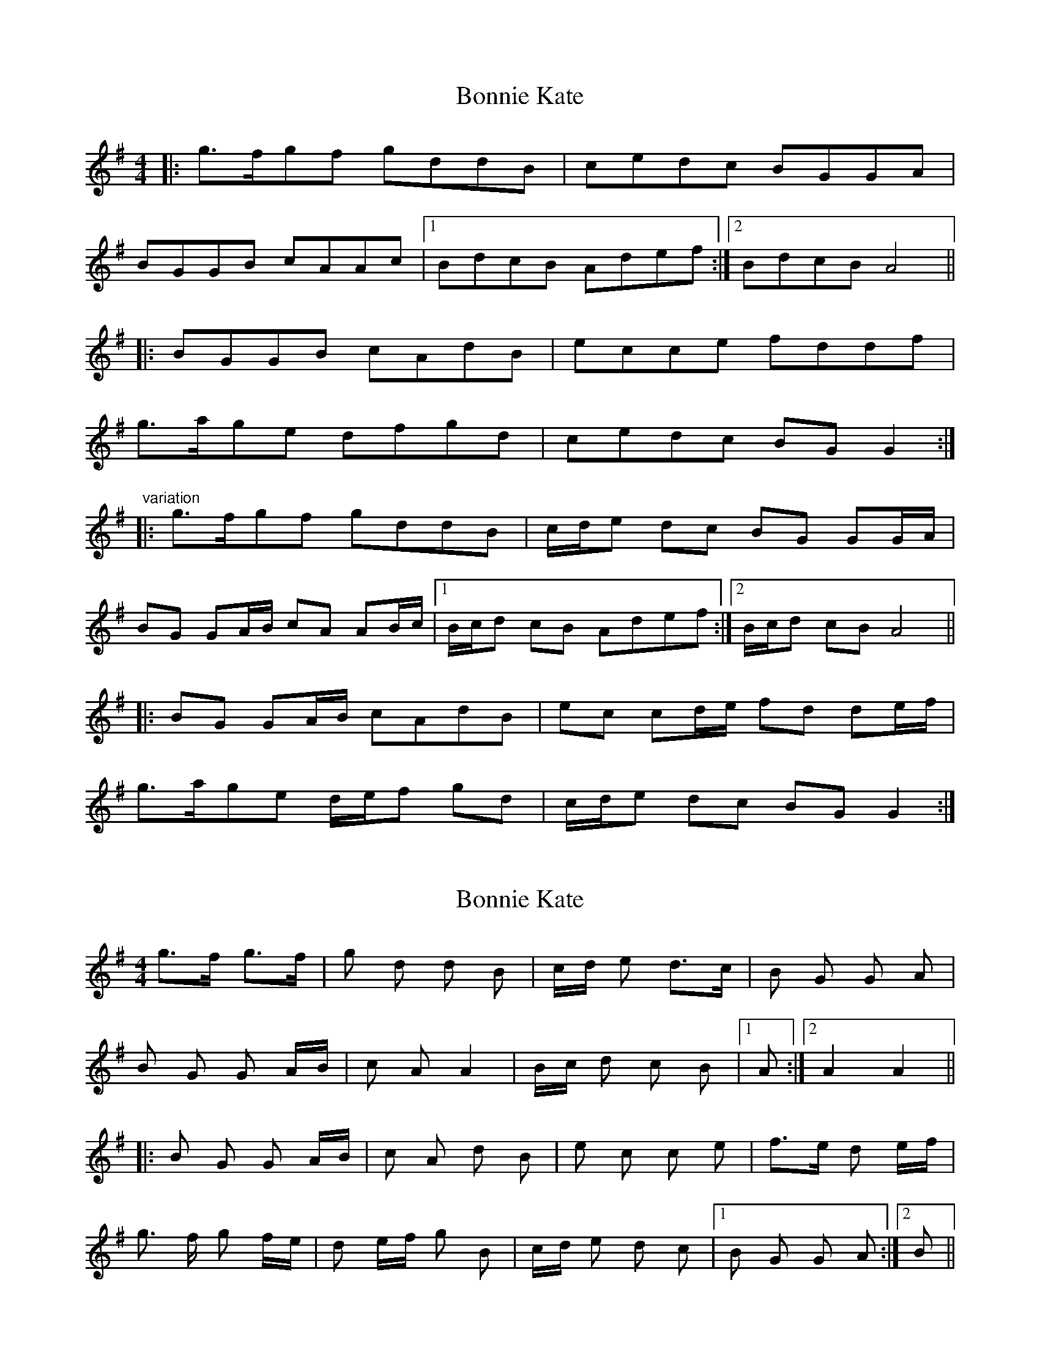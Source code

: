 X: 1
T: Bonnie Kate
Z: fidicen
S: https://thesession.org/tunes/2452#setting2452
R: reel
M: 4/4
L: 1/8
K: Gmaj
|:g3/2f/2gf gddB|cedc BGGA|
BGGB cAAc|1 BdcB Adef:|2 BdcB A4||
|:BGGB cAdB|ecce fddf|
g3/2a/2ge dfgd|cedc BGG2:|
"variation"
|:g3/2f/2gf gddB|c/2d/2e dc BG GG/2A/2|
BG GA/2B/2 cA AB/2c/2|1 B/2c/2d cB Adef:|2 B/2c/2d cB A4||
|:BG GA/2B/2 cAdB|ec cd/2e/2 fd de/2f/2|
g3/2a/2ge d/2e/2f gd|c/2d/2e dc BGG2:|
X: 2
T: Bonnie Kate
Z: rtarnell
S: https://thesession.org/tunes/2452#setting15776
R: reel
M: 4/4
L: 1/8
K: Gmaj
g>f g>f | g d d B | c/d/ e d>c | B G G A | B G G A/B/ | c A A2 | B/c/ d c B |1 A :|2 A2 A2 |||: B G G A/B/ | c A d B | e c c e | f>e d e/f/ | g> f g f/e/ | d e/f/ g B | c/d/ e d c |1 B G G A :|2 B ||
X: 3
T: Bonnie Kate
Z: Mix O'Lydian
S: https://thesession.org/tunes/2452#setting26096
R: reel
M: 4/4
L: 1/8
K: Gmaj
|: g3/2f/2gf gddB | c/2d/2e dc BG GG/2A/2 |
BG GA/2B/2 cA AB/2c/2 | [1 B/2c/2d cB Adef :| [2 B/2c/2d cB A4 |]
|: BG GA/2B/2 cAdB | ec cd/2e/2 f2 ef |
g3/2a/2ge d/2e/2f gB |c/2d/2e dc BGG2 :|
